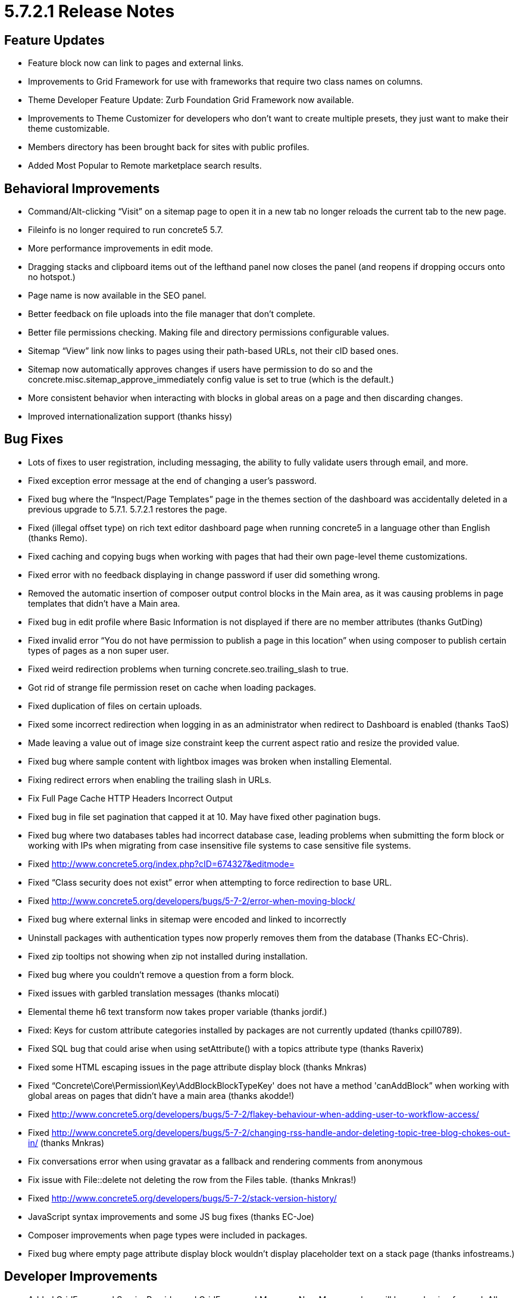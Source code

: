 = 5.7.2.1 Release Notes

== Feature Updates

* Feature block now can link to pages and external links.
* Improvements to Grid Framework for use with frameworks that require two class names on columns.
* Theme Developer Feature Update: Zurb Foundation Grid Framework now available.
* Improvements to Theme Customizer for developers who don’t want to create multiple presets, they just want to make their theme customizable.
* Members directory has been brought back for sites with public profiles.
* Added Most Popular to Remote marketplace search results.

== Behavioral Improvements

* Command/Alt-clicking “Visit” on a sitemap page to open it in a new tab no longer reloads the current tab to the new page.
* Fileinfo is no longer required to run concrete5 5.7.
* More performance improvements in edit mode.
* Dragging stacks and clipboard items out of the lefthand panel now closes the panel (and reopens if dropping occurs onto no hotspot.)
* Page name is now available in the SEO panel.
* Better feedback on file uploads into the file manager that don’t complete.
* Better file permissions checking. Making file and directory permissions configurable values.
* Sitemap “View” link now links to pages using their path-based URLs, not their cID based ones.
* Sitemap now automatically approves changes if users have permission to do so and the concrete.misc.sitemap_approve_immediately config value is set to true (which is the default.)
* More consistent behavior when interacting with blocks in global areas on a page and then discarding changes.
* Improved internationalization support (thanks hissy)

== Bug Fixes

* Lots of fixes to user registration, including messaging, the ability to fully validate users through email, and more.
* Fixed exception error message at the end of changing a user’s password.
* Fixed bug where the “Inspect/Page Templates” page in the themes section of the dashboard was accidentally deleted in a previous upgrade to 5.7.1. 5.7.2.1 restores the page.
* Fixed (illegal offset type) on rich text editor dashboard page when running concrete5 in a language other than English (thanks Remo).
* Fixed caching and copying bugs when working with pages that had their own page-level theme customizations.
* Fixed error with no feedback displaying in change password if user did something wrong.
* Removed the automatic insertion of composer output control blocks in the Main area, as it was causing problems in page templates that didn’t have a Main area.
* Fixed bug in edit profile where Basic Information is not displayed if there are no member attributes (thanks GutDing)
* Fixed invalid error “You do not have permission to publish a page in this location” when using composer to publish certain types of pages as a non super user.
* Fixed weird redirection problems when turning concrete.seo.trailing_slash to true.
* Got rid of strange file permission reset on cache when loading packages.
* Fixed duplication of files on certain uploads.
* Fixed some incorrect redirection when logging in as an administrator when redirect to Dashboard is enabled (thanks TaoS)
* Made leaving a value out of image size constraint keep the current aspect ratio and resize the provided value.
* Fixed bug where sample content with lightbox images was broken when installing Elemental.
* Fixing redirect errors when enabling the trailing slash in URLs.
* Fix Full Page Cache HTTP Headers Incorrect Output
* Fixed bug in file set pagination that capped it at 10. May have fixed other pagination bugs.
* Fixed bug where two databases tables had incorrect database case, leading problems when submitting the form block or working with IPs when migrating from case insensitive file systems to case sensitive file systems.
* Fixed http://www.concrete5.org/index.php?cID=674327&editmode=
* Fixed “Class security does not exist” error when attempting to force redirection to base URL.
* Fixed http://www.concrete5.org/developers/bugs/5-7-2/error-when-moving-block/
* Fixed bug where external links in sitemap were encoded and linked to incorrectly
* Uninstall packages with authentication types now properly removes them from the database (Thanks EC-Chris).
* Fixed zip tooltips not showing when zip not installed during installation.
* Fixed bug where you couldn’t remove a question from a form block.
* Fixed issues with garbled translation messages (thanks mlocati)
* Elemental theme h6 text transform now takes proper variable (thanks jordif.)
* Fixed: Keys for custom attribute categories installed by packages are not currently updated (thanks cpill0789).
* Fixed SQL bug that could arise when using setAttribute() with a topics attribute type (thanks Raverix)
* Fixed some HTML escaping issues in the page attribute display block (thanks Mnkras)
* Fixed “Concrete\Core\Permission\Key\AddBlockBlockTypeKey' does not have a method 'canAddBlock” when working with global areas on pages that didn’t have a main area (thanks akodde!)
* Fixed http://www.concrete5.org/developers/bugs/5-7-2/flakey-behaviour-when-adding-user-to-workflow-access/
* Fixed http://www.concrete5.org/developers/bugs/5-7-2/changing-rss-handle-andor-deleting-topic-tree-blog-chokes-out-in/ (thanks Mnkras)
* Fix conversations error when using gravatar as a fallback and rendering comments from anonymous
* Fix issue with File::delete not deleting the row from the Files table. (thanks Mnkras!)
* Fixed http://www.concrete5.org/developers/bugs/5-7-2/stack-version-history/
* JavaScript syntax improvements and some JS bug fixes (thanks EC-Joe)
* Composer improvements when page types were included in packages.
* Fixed bug where empty page attribute display block wouldn’t display placeholder text on a stack page (thanks infostreams.)

== Developer Improvements

* Added GridFrameworkServiceProvider and GridFrameworkManager. New Manager class will be used going forward. Allows easy binding and registration of driver-based classes.
* Miscellaneous content importer improvements.
* Updates to MenuItem classes for more flexibility.
* Attempting to set time limit to zero when adding packages.
* New LinkAbstractor class now contains methods used to abstract links and import content (instead of being included in the content block controller) (thanks jordanlev)
* Miscellaneous fixes to content importer and content swap.
